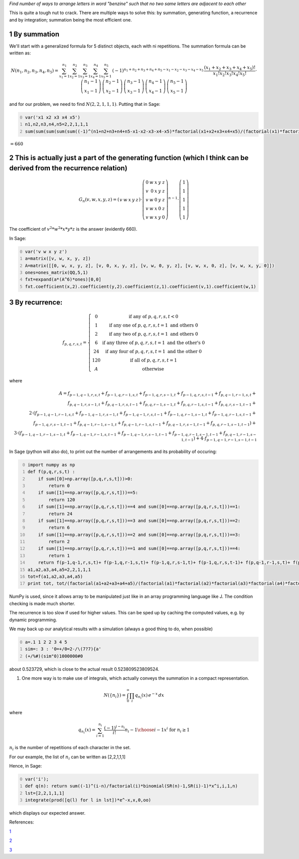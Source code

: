 .. title: A restricted arrangement of letters in a word
.. slug: a-restricted-arrangement-of-letters-in-a-word
.. date: 2014-04-05 13:25:01 UTC+05:30
.. tags: mathjax
.. category: 
.. link: 
.. description: 
.. type: text

*Find number of ways to arrange letters in word "benzine" such that no two same letters are adjacent to each other*

This is quite a tough nut to crack. There are multiple ways to solve this: by summation, generating function, a recurrence and by integration; summation being the most efficient one.

1 By summation
--------------

We'll start with a generalized formula for 5 distinct objects, each with ni repetitions. The summation formula can be written as:


.. math::

    \displaystyle N(n_1,n_2,n_3,n_4,n_5)=\sum_{x_{1}=1}^{n_{1}}\sum_{x_{2}=1}^{n_{2}}\sum_{x_{3}=1}^{n_{3}}\sum_{x_{4}=1}^{n_{4}}\sum_{x_{5}=1}^{n_{5}}\, (-1)^{n_{1}+n_{2}+n_{3}+n_{4}+n_{5}-x_{1}-x_{2}-x_{3}-x_{4}-x_{5}}\, \dfrac{(x_{1}+x_{2}+x_{3}+x_{4}+x_{5})!}{x_1!x_2!x_3!x_4!x_5!} \cdot \dbinom{n_{1}-1}{x_{1}-1}\,\dbinom{n_{2}-1}{x_{2}-1}\,\dbinom{n_{3}-1}{x_{3}-1}\,\dbinom{n_{4}-1}{x_{4}-1}\,\dbinom{n_{5}-1}{x_{5}-1}


and for our problem, we need to find :math:`N(2,2,1,1,1)`. Putting that in Sage:

.. code-block:: python
    :number-lines: 0

    var('x1 x2 x3 x4 x5')
    n1,n2,n3,n4,n5=2,2,1,1,1
    sum(sum(sum(sum(sum((-1)^(n1+n2+n3+n4+n5-x1-x2-x3-x4-x5)*factorial(x1+x2+x3+x4+x5)/(factorial(x1)*factorial(x2)*factorial(x3)*factorial(x4)*factorial(x5))*binomial(SR(n1)-1,x1-1)*binomial(SR(n2)-1,x2-1)*binomial(SR(n3)-1,x3-1)*binomial(SR(n4)-1,x4-1)*binomial(SR(n5)-1,x5-1),x1,1,n1),x2,1,n2),x3,1,n3),x4,1,n4),x5,1,n5)

:math:`=660`

2 This is actually just a part of the generating function (which I think can be derived from the recurrence relation)
---------------------------------------------------------------------------------------------------------------------



.. math::

    \displaystyle G_n(v,w,x,y,z)=\left(\begin{array}{rrrrr} v & w & x & y & z \end{array}\right)\cdot \left(\begin{array}{rrrrr} 0 & w & x & y & z \\ v & 0 & x & y & z \\ v & w & 0 & y & z \\ v & w & x & 0 & z \\ v & w & x & y & 0 \end{array}\right)^{n-1}\cdot \left(\begin{array}{r} 1 \\ 1 \\ 1 \\ 1 \\ 1 \end{array}\right)

The coefficient of :math:`v^2*w^2*x*y*z` is the answer (evidently 660).

In Sage:

.. code-block:: python
    :number-lines: 0

    var('v w x y z')
    a=matrix([v, w, x, y, z])
    A=matrix([[0, w, x, y, z], [v, 0, x, y, z], [v, w, 0, y, z], [v, w, x, 0, z], [v, w, x, y, 0]])
    ones=ones_matrix(QQ,5,1)
    fxt=expand(a*(A^6)*ones)[0,0]
    fxt.coefficient(x,2).coefficient(y,2).coefficient(z,1).coefficient(v,1).coefficient(w,1)

3 By recurrence:
----------------



.. math::

    \displaystyle f_{p,q,r,s,t}=\left\{\begin{matrix} 0 & \text{if any of }p,q,r,s,t<0\\ 1 & \text{if any one of }p,q,r,s,t = 1 \text{ and others } 0\\ 2 & \text{if any two of }p,q,r,s,t = 1 \text{ and others } 0\\ 6 & \text{if any three of }p,q,r,s,t = 1 \text{ and the other's } 0\\ 24 & \text{if any four of }p,q,r,s,t = 1 \text{ and the other } 0\\ 120 & \text{if all of }p,q,r,s,t = 1 \\ A & \text{otherwise} \end{matrix}\right.


where



.. math::

    \displaystyle A=f_{p-1,q-1,r,s,t} + f_{p-1,q,r-1,s,t} + f_{p-1,q,r,s-1,t} + f_{p-1,q,r,s,t-1} + f_{p,q-1,r-1,s,t}+\\ f_{p,q-1,r,s-1,t} + f_{p,q-1,r,s,t-1} + f_{p,q,r-1,s-1,t} + f_{p,q,r-1,s,t-1} + f_{p,q,r,s-1,t-1}+\\ 2\cdot (f_{p-1,q-1,r-1,s,t} + f_{p-1,q-1,r,s-1,t} + f_{p-1,q-1,r,s,t-1} + f_{p-1,q,r-1,s-1,t}+ f_{p-1,q,r-1,s,t-1}+\\ f_{p-1,q,r,s-1,t-1} + f_{p,q-1,r-1,s-1,t} + f_{p,q-1,r-1,s,t-1} + f_{p,q-1,r,s-1,t-1} + f_{p,q,r-1,s-1,t-1})+\\ 3\cdot (f_{p-1,q-1,r-1,s-1,t} + f_{p-1,q-1,r-1,s,t-1} + f_{p-1,q-1,r,s-1,t-1} + f_{p-1,q,r-1,s-1,t-1} + f_{p,q-1,r-1,s-1,t-1})+4\cdot f_{p-1,q-1,r-1,s-1,t-1}

In Sage (python will also do), to print out the number of arrangements and its probability of occuring:

.. code-block:: python
    :number-lines: 0

    import numpy as np
    def f(p,q,r,s,t) :
        if sum([0]>np.array([p,q,r,s,t]))>0:
            return 0
        if sum([1]==np.array([p,q,r,s,t]))==5:
            return 120
        if sum([1]==np.array([p,q,r,s,t]))==4 and sum([0]==np.array([p,q,r,s,t]))==1:
            return 24
        if sum([1]==np.array([p,q,r,s,t]))==3 and sum([0]==np.array([p,q,r,s,t]))==2:
            return 6
        if sum([1]==np.array([p,q,r,s,t]))==2 and sum([0]==np.array([p,q,r,s,t]))==3:
            return 2
        if sum([1]==np.array([p,q,r,s,t]))==1 and sum([0]==np.array([p,q,r,s,t]))==4:
            return 1     
        return f(p-1,q-1,r,s,t)+ f(p-1,q,r-1,s,t)+ f(p-1,q,r,s-1,t)+ f(p-1,q,r,s,t-1)+ f(p,q-1,r-1,s,t)+ f(p,q-1,r,s-1,t)+ f(p,q-1,r,s,t-1)+ f(p,q,r-1,s-1,t)+ f(p,q,r-1,s,t-1)+ f(p,q,r,s-1,t-1)+2*(f(p-1,q-1,r-1,s,t)+ f(p-1,q-1,r,s-1,t)+ f(p-1,q-1,r,s,t-1)+ f(p-1,q,r-1,s-1,t)+ f(p-1,q,r-1,s,t-1)+ f(p-1,q,r,s-1,t-1)+ f(p,q-1,r-1,s-1,t)+ f(p,q-1,r-1,s,t-1)+ f(p,q-1,r,s-1,t-1)+ f(p,q,r-1,s-1,t-1)) +3*(f(p-1,q-1,r-1,s-1,t)+ f(p-1,q-1,r-1,s,t-1)+ f(p-1,q-1,r,s-1,t-1)+ f(p-1,q,r-1,s-1,t-1)+ f(p,q-1,r-1,s-1,t-1))+4*f(p-1,q-1,r-1,s-1,t-1)
    a1,a2,a3,a4,a5=2,2,1,1,1
    tot=f(a1,a2,a3,a4,a5)
    print tot, tot/(factorial(a1+a2+a3+a4+a5)/(factorial(a1)*factorial(a2)*factorial(a3)*factorial(a4)*factorial(a5)))

NumPy is used, since it allows array to be manipulated just like in an array programming language like J. The condition checking is made much shorter.

The recurrence is too slow if used for higher values. This can be sped up by caching the computed values, e.g. by dynamic programming.

We may back up our analytical results with a simulation (always a good thing to do, when possible)

.. code-block:: text
    :number-lines: 0

    a=.1 1 2 2 3 4 5
    sim=: 3 : '0=+/0=2-/\(7?7){a'
    (+/%#)(sim"0)1000000#0

about 0.523729, which is close to the actual result 0.523809523809524.

1) One more way is to make use of integrals, which actually conveys the summation in a compact representation.



.. math::

    \displaystyle N(\{n_i\})=\int_0^\infty \prod_i q_{n_i}(x)\, e^{-x} \, dx

where



.. math::

    \displaystyle q_{n_i}(x) = \sum_{i=1}^{n_i} \frac{(-1)^{i-n_i}}{i!} {n_i-1 \choose i-1}x^i \text{ for }n_i\geq 1

:math:`n_i` is the number of repetitions of each character in the set.

For our example, the list of :math:`n_i` can be written as [2,2,1,1,1]

Hence, in Sage:

.. code-block:: python
    :number-lines: 0

    var('i');
    def q(n): return sum((-1)^(i-n)/factorial(i)*binomial(SR(n)-1,SR(i)-1)*x^i,i,1,n)
    lst=[2,2,1,1,1]
    integrate(prod([q(l) for l in lst])*e^-x,x,0,oo)

which displays our expected answer.

References:

`1 <https://brilliant.org/discussions/thread/permutation-problemneed-some-experts/>`_

`2 <https://math.stackexchange.com/questions/76213/how-many-arrangements-of-a-2b-3c-4d-5e-have-no-identical-consecutive-lett>`_

`3 <https://math.stackexchange.com/questions/129451/find-the-number-of-arrangements-of-k-mbox-1s-k-mbox-2s-cdots>`_
